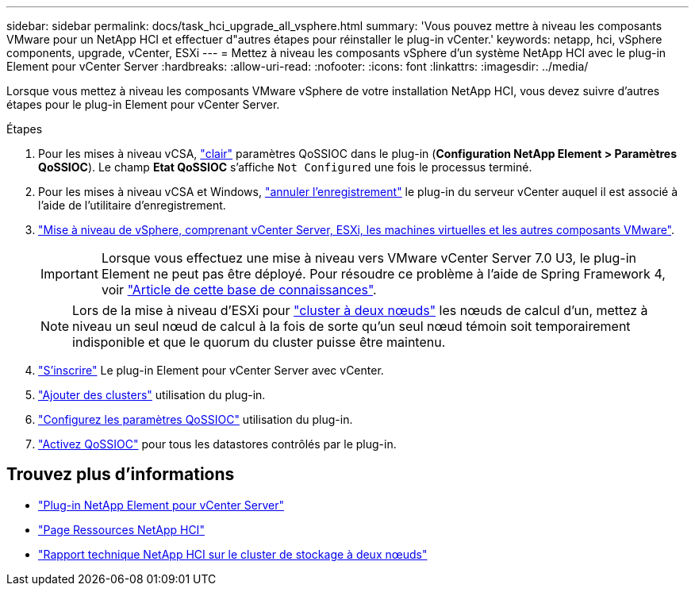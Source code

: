 ---
sidebar: sidebar 
permalink: docs/task_hci_upgrade_all_vsphere.html 
summary: 'Vous pouvez mettre à niveau les composants VMware pour un NetApp HCI et effectuer d"autres étapes pour réinstaller le plug-in vCenter.' 
keywords: netapp, hci, vSphere components, upgrade, vCenter, ESXi 
---
= Mettez à niveau les composants vSphere d'un système NetApp HCI avec le plug-in Element pour vCenter Server
:hardbreaks:
:allow-uri-read: 
:nofooter: 
:icons: font
:linkattrs: 
:imagesdir: ../media/


[role="lead"]
Lorsque vous mettez à niveau les composants VMware vSphere de votre installation NetApp HCI, vous devez suivre d'autres étapes pour le plug-in Element pour vCenter Server.

.Étapes
. Pour les mises à niveau vCSA, https://docs.netapp.com/us-en/vcp/vcp_task_qossioc.html#clear-qossioc-settings["clair"^] paramètres QoSSIOC dans le plug-in (*Configuration NetApp Element > Paramètres QoSSIOC*). Le champ *Etat QoSSIOC* s'affiche `Not Configured` une fois le processus terminé.
. Pour les mises à niveau vCSA et Windows, https://docs.netapp.com/us-en/vcp/task_vcp_unregister.html["annuler l'enregistrement"^] le plug-in du serveur vCenter auquel il est associé à l'aide de l'utilitaire d'enregistrement.
. https://docs.vmware.com/en/VMware-vSphere/6.7/com.vmware.vcenter.upgrade.doc/GUID-7AFB6672-0B0B-4902-B254-EE6AE81993B2.html["Mise à niveau de vSphere, comprenant vCenter Server, ESXi, les machines virtuelles et les autres composants VMware"^].
+

IMPORTANT: Lorsque vous effectuez une mise à niveau vers VMware vCenter Server 7.0 U3, le plug-in Element ne peut pas être déployé. Pour résoudre ce problème à l'aide de Spring Framework 4, voir https://kb.netapp.com/Advice_and_Troubleshooting/Hybrid_Cloud_Infrastructure/NetApp_HCI/vCenter_plug-in_deployment_fails_after_upgrading_vCenter_to_version_7.0_U3["Article de cette base de connaissances"^].

+

NOTE: Lors de la mise à niveau d'ESXi pour https://www.netapp.com/pdf.html?item=/media/9489-tr-4823.pdf["cluster à deux nœuds"^] les nœuds de calcul d'un, mettez à niveau un seul nœud de calcul à la fois de sorte qu'un seul nœud témoin soit temporairement indisponible et que le quorum du cluster puisse être maintenu.

. https://docs.netapp.com/us-en/vcp/vcp_task_getstarted.html#register-the-plug-in-with-vcenter["S'inscrire"^] Le plug-in Element pour vCenter Server avec vCenter.
. https://docs.netapp.com/us-en/vcp/vcp_task_getstarted.html#add-storage-clusters-for-use-with-the-plug-in["Ajouter des clusters"^] utilisation du plug-in.
. https://docs.netapp.com/us-en/vcp/vcp_task_getstarted.html#configure-qossioc-settings-using-the-plug-in["Configurez les paramètres QoSSIOC"^] utilisation du plug-in.
. https://docs.netapp.com/us-en/vcp/vcp_task_qossioc.html#enabling-qossioc-automation-on-datastores["Activez QoSSIOC"^] pour tous les datastores contrôlés par le plug-in.


[discrete]
== Trouvez plus d'informations

* https://docs.netapp.com/us-en/vcp/index.html["Plug-in NetApp Element pour vCenter Server"^]
* https://www.netapp.com/hybrid-cloud/hci-documentation/["Page Ressources NetApp HCI"^]
* https://www.netapp.com/pdf.html?item=/media/9489-tr-4823.pdf["Rapport technique NetApp HCI sur le cluster de stockage à deux nœuds"^]

